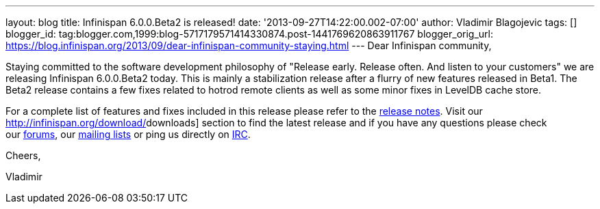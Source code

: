 ---
layout: blog
title: Infinispan 6.0.0.Beta2 is released!
date: '2013-09-27T14:22:00.002-07:00'
author: Vladimir Blagojevic
tags: []
blogger_id: tag:blogger.com,1999:blog-5717179571414330874.post-1441769620863911767
blogger_orig_url: https://blog.infinispan.org/2013/09/dear-infinispan-community-staying.html
---
Dear Infinispan community,



Staying committed to the software development philosophy of "Release
early. Release often. And listen to your customers" we are releasing
Infinispan 6.0.0.Beta2 today. This is mainly a stabilization release
after a flurry of new features released in Beta1. The Beta2 release
contains a few fixes related to hotrod remote clients as well as some
minor fixes in LevelDB cache store.



For a complete list of features and fixes included in this release
please refer to the
https://issues.jboss.org/secure/ReleaseNote.jspa?projectId=12310799&version=12321857[[.s1]#release
notes#]. Visit our http://infinispan.org/download/[[.s1]#downloads#]
section to find the latest release and if you have any questions please
check our http://www.jboss.org/infinispan/forums[[.s1]#forums#], our
https://lists.jboss.org/mailman/listinfo/infinispan-dev[[.s1]#mailing
lists#] or ping us directly on
irc://irc.freenode.org/infinispan[[.s1]#IRC#].



Cheers,

Vladimir

